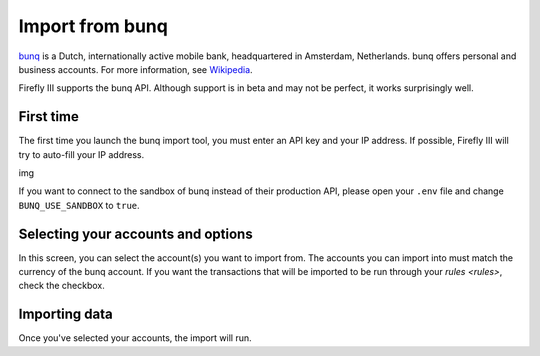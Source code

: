 .. _importbunq:

================
Import from bunq
================

`bunq <https://www.bunq.com/>`_ is a Dutch, internationally active mobile bank, headquartered in Amsterdam, Netherlands. bunq offers personal and business accounts. For more information, see `Wikipedia <https://en.wikipedia.org/wiki/Bunq>`_.

Firefly III supports the bunq API. Although support is in beta and may not be perfect, it works surprisingly well.

First time
----------

The first time you launch the bunq import tool, you must enter an API key and your IP address. If possible, Firefly III will try to auto-fill your IP address.

img

If you want to connect to the sandbox of bunq instead of their production API, please open your ``.env`` file and change ``BUNQ_USE_SANDBOX`` to ``true``.


Selecting your accounts and options
-----------------------------------

In this screen, you can select the account(s) you want to import from. The accounts you can import into must match the currency of the bunq account. If you want the transactions that will be imported to be run through your `rules <rules>`, check the checkbox.

Importing data
--------------

Once you've selected your accounts, the import will run. 
